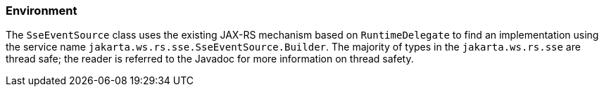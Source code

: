 ////
*******************************************************************
* Copyright (c) 2019 Eclipse Foundation
*
* This specification document is made available under the terms
* of the Eclipse Foundation Specification License v1.0, which is
* available at https://www.eclipse.org/legal/efsl.php.
*******************************************************************
////

[[sse_environment]]
=== Environment

The `SseEventSource` class uses the existing JAX-RS mechanism based on
`RuntimeDelegate` to find an implementation using the service name
`jakarta.ws.rs.sse.SseEventSource.Builder`. The majority of types in the
`jakarta.ws.rs.sse` are thread safe; the reader is referred to the Javadoc
for more information on thread safety.
